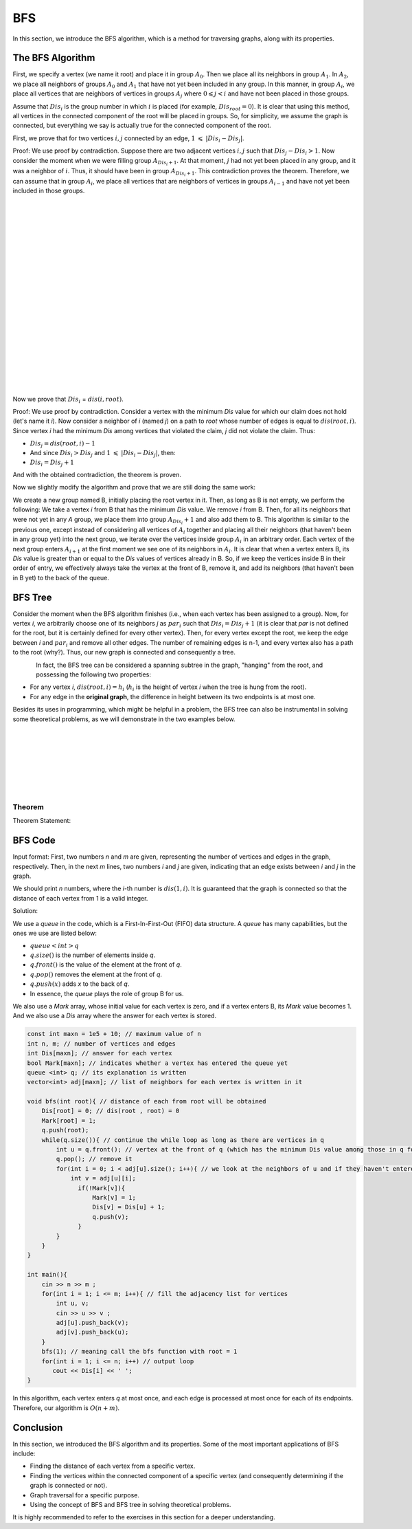 BFS
=============
In this section, we introduce the BFS algorithm, which is a method for traversing graphs, along with its properties.

The BFS Algorithm
-----------------

First, we specify a vertex (we name it root) and place it in group :math:`A_0`. Then we place all its neighbors in group :math:`A_1`. In :math:`A_2`, we place all neighbors of groups :math:`A_0` and :math:`A_1` that have not yet been included in any group. In this manner, in group :math:`A_i`, we place all vertices that are neighbors of vertices in groups :math:`A_j` where :math:`0 \leqslant j < i` and have not been placed in those groups.

Assume that :math:`Dis_i` is the group number in which :math:`i` is placed (for example, :math:`Dis_{root} = 0`). It is clear that using this method, all vertices in the connected component of the root will be placed in groups. So, for simplicity, we assume the graph is connected, but everything we say is actually true for the connected component of the root.

First, we prove that for two vertices :math:`i,j` connected by an edge, :math:`1` :math:`\leqslant` :math:`|Dis_{i}-Dis_{j}|`.

Proof: We use proof by contradiction. Suppose there are two adjacent vertices :math:`i,j` such that :math:`Dis_{j} - Dis_{i} > 1`. Now consider the moment when we were filling group :math:`A_{Dis_{i}+1}`. At that moment, :math:`j` had not yet been placed in any group, and it was a neighbor of :math:`i`. Thus, it should have been in group :math:`A_{Dis_{i}+1}`. This contradiction proves the theorem. Therefore, we can assume that in group :math:`A_i`, we place all vertices that are neighbors of vertices in groups :math:`A_{i-1}` and have not yet been included in those groups.

.. figure:: /_static/dot/BFS_Groups.svg
   :width: 100%
   :align: left
   :alt: اگه اینترنت یارو آشغال باشه این میاد
.. figure:: /_static/dot/BFS_Graph.svg
   :width: 100%
   :align: right
   :alt: اگه اینترنت یارو آشغال باشه این میاد

|
|
|
|
|
|
|
|
|
|
|
|
|
|
|
|
|
|
|
|

Now we prove that :math:`Dis_{i}` = :math:`dis(i,root)`.

Proof: We use proof by contradiction. Consider a vertex with the minimum `Dis` value for which our claim does not hold (let's name it `i`). Now consider a neighbor of `i` (named `j`) on a path to `root` whose number of edges is equal to :math:`dis(root,i)`. Since vertex `i` had the minimum `Dis` among vertices that violated the claim, `j` did not violate the claim. Thus:

- :math:`Dis_{j}=dis(root,i)-1`
-  And since :math:`Dis_{i} > Dis_{j}` and :math:`1` :math:`\leqslant` :math:`|Dis_{i}-Dis_{j}|`, then:
- :math:`Dis_{i} = Dis_{j}+1`

And with the obtained contradiction, the theorem is proven.

Now we slightly modify the algorithm and prove that we are still doing the same work:

We create a new group named B, initially placing the root vertex in it. Then, as long as B is not empty, we perform the following: We take a vertex `i` from B that has the minimum `Dis` value. We remove `i` from B. Then, for all its neighbors that were not yet in any `A` group, we place them into group :math:`A_{Dis_i} + 1` and also add them to B. This algorithm is similar to the previous one, except instead of considering all vertices of :math:`A_i` together and placing all their neighbors (that haven't been in any group yet) into the next group, we iterate over the vertices inside group :math:`A_i` in an arbitrary order. Each vertex of the next group enters :math:`A_{i+1}` at the first moment we see one of its neighbors in :math:`A_i`. It is clear that when a vertex enters B, its `Dis` value is greater than or equal to the `Dis` values of vertices already in B. So, if we keep the vertices inside B in their order of entry, we effectively always take the vertex at the front of B, remove it, and add its neighbors (that haven't been in B yet) to the back of the queue.

BFS Tree
--------

Consider the moment when the BFS algorithm finishes (i.e., when each vertex has been assigned to a group). Now, for vertex `i`, we arbitrarily choose one of its neighbors `j` as :math:`par_i` such that :math:`Dis_{i} = Dis_{j}+1` (it is clear that `par` is not defined for the root, but it is certainly defined for every other vertex). Then, for every vertex except the root, we keep the edge between `i` and :math:`par_i` and remove all other edges. The number of remaining edges is n-1, and every vertex also has a path to the root (why?). Thus, our new graph is connected and consequently a tree.

.. figure:: /_static/dot/BFS_Tree.svg
    :width: 100%
    :align: left
    :alt: اگه اینترنت یارو آشغال باشه این میاد

In fact, the BFS tree can be considered a spanning subtree in the graph, "hanging" from the root, and possessing the following two properties:

- For any vertex `i`, :math:`dis(root,i) = h_i` (:math:`h_i` is the height of vertex `i` when the tree is hung from the root).
- For any edge in the **original graph**, the difference in height between its two endpoints is at most one.

Besides its uses in programming, which might be helpful in a problem, the BFS tree can also be instrumental in solving some theoretical problems, as we will demonstrate in the two examples below.

|
|
|
|
|
|
|

Theorem
~~~~~~~

Theorem Statement:

BFS Code
--------

Input format: First, two numbers `n` and `m` are given, representing the number of vertices and edges in the graph, respectively. Then, in the next `m` lines, two numbers `i` and `j` are given, indicating that an edge exists between `i` and `j` in the graph.

We should print `n` numbers, where the `i`-th number is :math:`dis(1,i)`. It is guaranteed that the graph is connected so that the distance of each vertex from 1 is a valid integer.

Solution:

We use a `queue` in the code, which is a First-In-First-Out (FIFO) data structure. A `queue` has many capabilities, but the ones we use are listed below:

- :math:`queue<int>q`
- :math:`q.size( )` is the number of elements inside `q`.
- :math:`q.front( )` is the value of the element at the front of `q`.
- :math:`q.pop( )` removes the element at the front of `q`.
- :math:`q.push(x)` adds `x` to the back of `q`.
- In essence, the `queue` plays the role of group B for us.

We also use a `Mark` array, whose initial value for each vertex is zero, and if a vertex enters B, its `Mark` value becomes 1. And we also use a `Dis` array where the answer for each vertex is stored.

.. code-block:: cpp

  const int maxn = 1e5 + 10; // maximum value of n
  int n, m; // number of vertices and edges
  int Dis[maxn]; // answer for each vertex
  bool Mark[maxn]; // indicates whether a vertex has entered the queue yet
  queue <int> q; // its explanation is written
  vector<int> adj[maxn]; // list of neighbors for each vertex is written in it
  
  void bfs(int root){ // distance of each from root will be obtained
      Dis[root] = 0; // dis(root , root) = 0
      Mark[root] = 1;
      q.push(root); 
      while(q.size()){ // continue the while loop as long as there are vertices in q
          int u = q.front(); // vertex at the front of q (which has the minimum Dis value among those in q for standard BFS)
          q.pop(); // remove it
          for(int i = 0; i < adj[u].size(); i++){ // we look at the neighbors of u and if they haven't entered the queue yet, we add them
              int v = adj[u][i];
                if(!Mark[v]){
                    Mark[v] = 1;
                    Dis[v] = Dis[u] + 1;
                    q.push(v);
                }
          }
      }
  }
  
  int main(){
      cin >> n >> m ;
      for(int i = 1; i <= m; i++){ // fill the adjacency list for vertices
          int u, v;
          cin >> u >> v ;
          adj[u].push_back(v);
          adj[v].push_back(u);
      }
      bfs(1); // meaning call the bfs function with root = 1
      for(int i = 1; i <= n; i++) // output loop
         cout << Dis[i] << ' ';
  }

In this algorithm, each vertex enters `q` at most once, and each edge is processed at most once for each of its endpoints. Therefore, our algorithm is :math:`O(n+m)`.

Conclusion
----------

In this section, we introduced the BFS algorithm and its properties. Some of the most important applications of BFS include:

- Finding the distance of each vertex from a specific vertex.
- Finding the vertices within the connected component of a specific vertex (and consequently determining if the graph is connected or not).
- Graph traversal for a specific purpose.
- Using the concept of BFS and BFS tree in solving theoretical problems.

It is highly recommended to refer to the exercises in this section for a deeper understanding.
